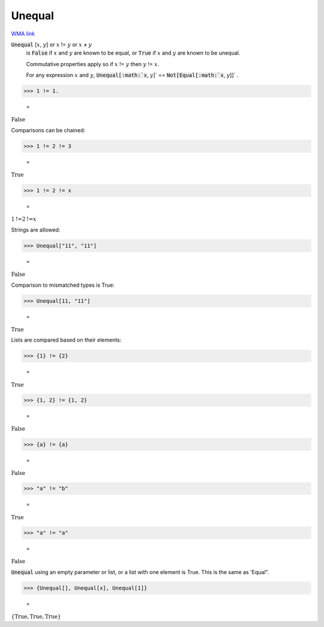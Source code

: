 Unequal
=======

`WMA link <https://reference.wolfram.com/language/ref/Unequal.html>`_


:code:`Unequal` [:math:`x`, :math:`y`] or :math:`x` != :math:`y` or :math:`x` ≠ :math:`y`
    is :code:`False`  if :math:`x` and :math:`y` are known to be equal, or :code:`True`  if :math:`x`           and :math:`y` are known to be unequal.
    
    Commutative properties apply so if :math:`x` != :math:`y` then :math:`y` != :math:`x`.
    
    For any expression :math:`x` and :math:`y`, :code:`Unequal[:math:`x`, :math:`y`]`  == :code:`Not[Equal[:math:`x`, :math:`y`]]` .





>>> 1 != 1.

    =
:math:`\text{False}`



Comparisons can be chained:

>>> 1 != 2 != 3

    =
:math:`\text{True}`


>>> 1 != 2 != x

    =
:math:`1\text{!=}2\text{!=}x`



Strings are allowed:

>>> Unequal["11", "11"]

    =
:math:`\text{False}`



Comparison to mismatched types is True:

>>> Unequal[11, "11"]

    =
:math:`\text{True}`



Lists are compared based on their elements:

>>> {1} != {2}

    =
:math:`\text{True}`


>>> {1, 2} != {1, 2}

    =
:math:`\text{False}`


>>> {a} != {a}

    =
:math:`\text{False}`


>>> "a" != "b"

    =
:math:`\text{True}`


>>> "a" != "a"

    =
:math:`\text{False}`



:code:`Unequal`  using an empty parameter or list, or a list with one element is True. This is the same as 'Equal".

>>> {Unequal[], Unequal[x], Unequal[1]}

    =
:math:`\left\{\text{True},\text{True},\text{True}\right\}`


